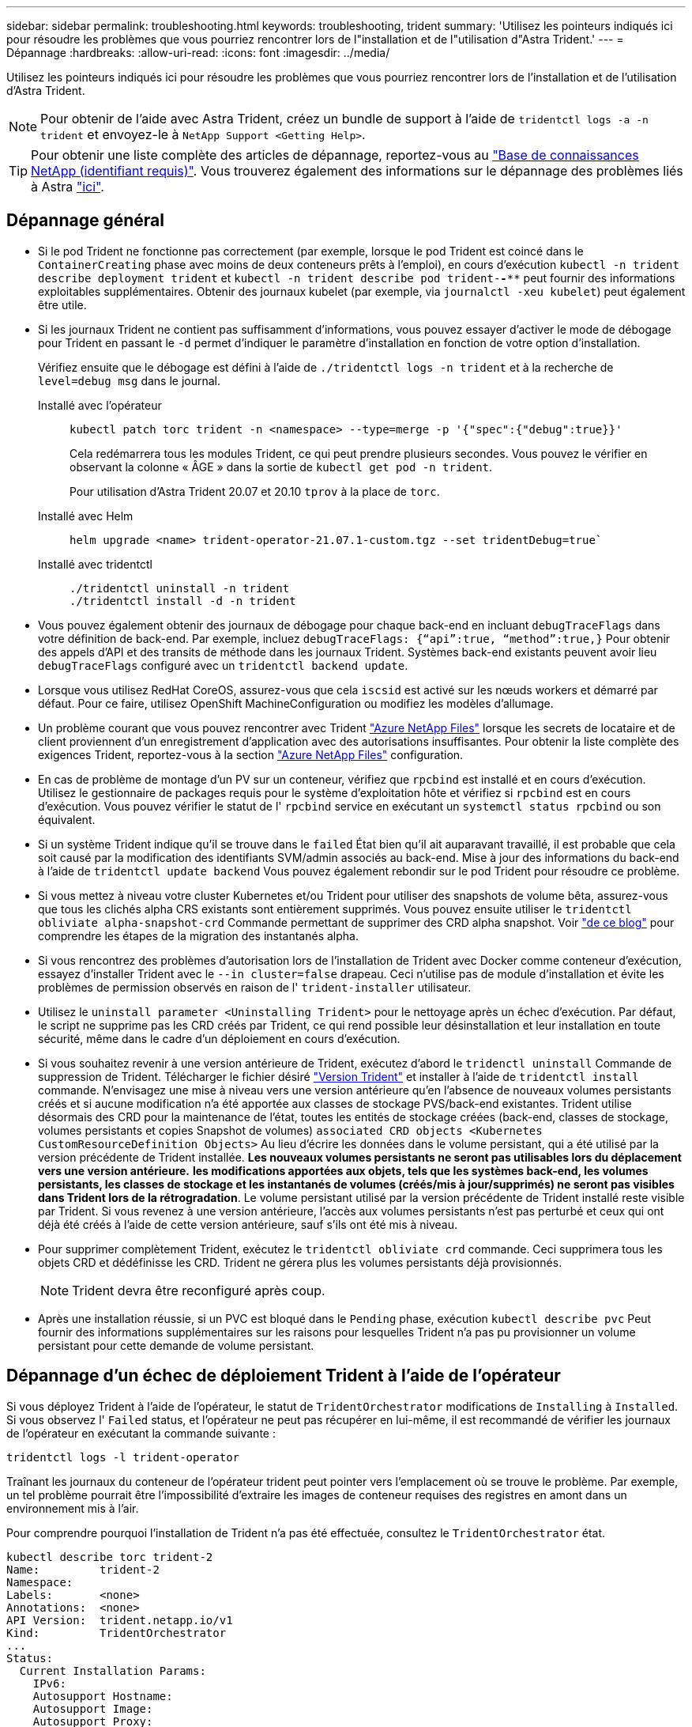 ---
sidebar: sidebar 
permalink: troubleshooting.html 
keywords: troubleshooting, trident 
summary: 'Utilisez les pointeurs indiqués ici pour résoudre les problèmes que vous pourriez rencontrer lors de l"installation et de l"utilisation d"Astra Trident.' 
---
= Dépannage
:hardbreaks:
:allow-uri-read: 
:icons: font
:imagesdir: ../media/


[role="lead"]
Utilisez les pointeurs indiqués ici pour résoudre les problèmes que vous pourriez rencontrer lors de l'installation et de l'utilisation d'Astra Trident.


NOTE: Pour obtenir de l'aide avec Astra Trident, créez un bundle de support à l'aide de `tridentctl logs -a -n trident` et envoyez-le à `NetApp Support <Getting Help>`.


TIP: Pour obtenir une liste complète des articles de dépannage, reportez-vous au https://kb.netapp.com/Advice_and_Troubleshooting/Cloud_Services/Trident_Kubernetes["Base de connaissances NetApp (identifiant requis)"^]. Vous trouverez également des informations sur le dépannage des problèmes liés à Astra https://kb.netapp.com/Advice_and_Troubleshooting/Cloud_Services/Astra["ici"^].



== Dépannage général

* Si le pod Trident ne fonctionne pas correctement (par exemple, lorsque le pod Trident est coincé dans le `ContainerCreating` phase avec moins de deux conteneurs prêts à l'emploi), en cours d'exécution `kubectl -n trident describe deployment trident` et `kubectl -n trident describe pod trident-********-****` peut fournir des informations exploitables supplémentaires. Obtenir des journaux kubelet (par exemple, via `journalctl -xeu kubelet`) peut également être utile.
* Si les journaux Trident ne contient pas suffisamment d'informations, vous pouvez essayer d'activer le mode de débogage pour Trident en passant le `-d` permet d'indiquer le paramètre d'installation en fonction de votre option d'installation.
+
Vérifiez ensuite que le débogage est défini à l'aide de `./tridentctl logs -n trident` et à la recherche de `level=debug msg` dans le journal.

+
Installé avec l'opérateur::
+
--
[listing]
----
kubectl patch torc trident -n <namespace> --type=merge -p '{"spec":{"debug":true}}'
----
Cela redémarrera tous les modules Trident, ce qui peut prendre plusieurs secondes. Vous pouvez le vérifier en observant la colonne « ÂGE » dans la sortie de `kubectl get pod -n trident`.

Pour utilisation d'Astra Trident 20.07 et 20.10 `tprov` à la place de `torc`.

--
Installé avec Helm::
+
--
[listing]
----
helm upgrade <name> trident-operator-21.07.1-custom.tgz --set tridentDebug=true`
----
--
Installé avec tridentctl::
+
--
[listing]
----
./tridentctl uninstall -n trident
./tridentctl install -d -n trident
----
--


* Vous pouvez également obtenir des journaux de débogage pour chaque back-end en incluant `debugTraceFlags` dans votre définition de back-end. Par exemple, incluez `debugTraceFlags: {“api”:true, “method”:true,}` Pour obtenir des appels d'API et des transits de méthode dans les journaux Trident. Systèmes back-end existants peuvent avoir lieu `debugTraceFlags` configuré avec un `tridentctl backend update`.
* Lorsque vous utilisez RedHat CoreOS, assurez-vous que cela `iscsid` est activé sur les nœuds workers et démarré par défaut. Pour ce faire, utilisez OpenShift MachineConfiguration ou modifiez les modèles d'allumage.
* Un problème courant que vous pouvez rencontrer avec Trident https://azure.microsoft.com/en-us/services/netapp/["Azure NetApp Files"] lorsque les secrets de locataire et de client proviennent d'un enregistrement d'application avec des autorisations insuffisantes. Pour obtenir la liste complète des exigences Trident, reportez-vous à la section link:../trident-backend/anf.html["Azure NetApp Files"] configuration.
* En cas de problème de montage d'un PV sur un conteneur, vérifiez que `rpcbind` est installé et en cours d'exécution. Utilisez le gestionnaire de packages requis pour le système d'exploitation hôte et vérifiez si `rpcbind` est en cours d'exécution. Vous pouvez vérifier le statut de l' `rpcbind` service en exécutant un `systemctl status rpcbind` ou son équivalent.
* Si un système Trident indique qu'il se trouve dans le `failed` État bien qu'il ait auparavant travaillé, il est probable que cela soit causé par la modification des identifiants SVM/admin associés au back-end. Mise à jour des informations du back-end à l'aide de `tridentctl update backend` Vous pouvez également rebondir sur le pod Trident pour résoudre ce problème.
* Si vous mettez à niveau votre cluster Kubernetes et/ou Trident pour utiliser des snapshots de volume bêta, assurez-vous que tous les clichés alpha CRS existants sont entièrement supprimés. Vous pouvez ensuite utiliser le `tridentctl obliviate alpha-snapshot-crd` Commande permettant de supprimer des CRD alpha snapshot. Voir https://netapp.io/2020/01/30/alpha-to-beta-snapshots/["de ce blog"] pour comprendre les étapes de la migration des instantanés alpha.
* Si vous rencontrez des problèmes d'autorisation lors de l'installation de Trident avec Docker comme conteneur d'exécution, essayez d'installer Trident avec le `--in cluster=false` drapeau. Ceci n'utilise pas de module d'installation et évite les problèmes de permission observés en raison de l' `trident-installer` utilisateur.
* Utilisez le `uninstall parameter <Uninstalling Trident>` pour le nettoyage après un échec d'exécution. Par défaut, le script ne supprime pas les CRD créés par Trident, ce qui rend possible leur désinstallation et leur installation en toute sécurité, même dans le cadre d'un déploiement en cours d'exécution.
* Si vous souhaitez revenir à une version antérieure de Trident, exécutez d'abord le `tridenctl uninstall` Commande de suppression de Trident. Télécharger le fichier désiré https://github.com/NetApp/trident/releases["Version Trident"] et installer à l'aide de `tridentctl install` commande. N'envisagez une mise à niveau vers une version antérieure qu'en l'absence de nouveaux volumes persistants créés et si aucune modification n'a été apportée aux classes de stockage PVS/back-end existantes. Trident utilise désormais des CRD pour la maintenance de l'état, toutes les entités de stockage créées (back-end, classes de stockage, volumes persistants et copies Snapshot de volumes) `associated CRD objects <Kubernetes CustomResourceDefinition Objects>` Au lieu d'écrire les données dans le volume persistant, qui a été utilisé par la version précédente de Trident installée. *Les nouveaux volumes persistants ne seront pas utilisables lors du déplacement vers une version antérieure.* *les modifications apportées aux objets, tels que les systèmes back-end, les volumes persistants, les classes de stockage et les instantanés de volumes (créés/mis à jour/supprimés) ne seront pas visibles dans Trident lors de la rétrogradation*. Le volume persistant utilisé par la version précédente de Trident installé reste visible par Trident. Si vous revenez à une version antérieure, l'accès aux volumes persistants n'est pas perturbé et ceux qui ont déjà été créés à l'aide de cette version antérieure, sauf s'ils ont été mis à niveau.
* Pour supprimer complètement Trident, exécutez le `tridentctl obliviate crd` commande. Ceci supprimera tous les objets CRD et dédéfinisse les CRD. Trident ne gérera plus les volumes persistants déjà provisionnés.
+

NOTE: Trident devra être reconfiguré après coup.

* Après une installation réussie, si un PVC est bloqué dans le `Pending` phase, exécution `kubectl describe pvc` Peut fournir des informations supplémentaires sur les raisons pour lesquelles Trident n'a pas pu provisionner un volume persistant pour cette demande de volume persistant.




== Dépannage d'un échec de déploiement Trident à l'aide de l'opérateur

Si vous déployez Trident à l'aide de l'opérateur, le statut de `TridentOrchestrator` modifications de `Installing` à `Installed`. Si vous observez l' `Failed` status, et l'opérateur ne peut pas récupérer en lui-même, il est recommandé de vérifier les journaux de l'opérateur en exécutant la commande suivante :

[listing]
----
tridentctl logs -l trident-operator
----
Traînant les journaux du conteneur de l'opérateur trident peut pointer vers l'emplacement où se trouve le problème. Par exemple, un tel problème pourrait être l'impossibilité d'extraire les images de conteneur requises des registres en amont dans un environnement mis à l'air.

Pour comprendre pourquoi l'installation de Trident n'a pas été effectuée, consultez le `TridentOrchestrator` état.

[listing]
----
kubectl describe torc trident-2
Name:         trident-2
Namespace:
Labels:       <none>
Annotations:  <none>
API Version:  trident.netapp.io/v1
Kind:         TridentOrchestrator
...
Status:
  Current Installation Params:
    IPv6:
    Autosupport Hostname:
    Autosupport Image:
    Autosupport Proxy:
    Autosupport Serial Number:
    Debug:
    Image Pull Secrets:         <nil>
    Image Registry:
    k8sTimeout:
    Kubelet Dir:
    Log Format:
    Silence Autosupport:
    Trident Image:
  Message:                      Trident is bound to another CR 'trident'
  Namespace:                    trident-2
  Status:                       Error
  Version:
Events:
  Type     Reason  Age                From                        Message
  ----     ------  ----               ----                        -------
  Warning  Error   16s (x2 over 16s)  trident-operator.netapp.io  Trident is bound to another CR 'trident'
----
Cette erreur indique qu'il existe déjà un `TridentOrchestrator`Utilisé pour installer Trident. Étant donné que chaque cluster Kubernetes ne peut avoir qu'une seule instance de Trident, l'opérateur s'assure qu'une seule instance active existe à un instant donné `TridentOrchestrator` qu'il peut créer.

De plus, l'observation de l'état des pods Trident peut souvent indiquer si quelque chose n'est pas approprié.

[listing]
----
kubectl get pods -n trident

NAME                                READY   STATUS             RESTARTS   AGE
trident-csi-4p5kq                   1/2     ImagePullBackOff   0          5m18s
trident-csi-6f45bfd8b6-vfrkw        4/5     ImagePullBackOff   0          5m19s
trident-csi-9q5xc                   1/2     ImagePullBackOff   0          5m18s
trident-csi-9v95z                   1/2     ImagePullBackOff   0          5m18s
trident-operator-766f7b8658-ldzsv   1/1     Running            0          8m17s
----
Vous pouvez clairement voir que les modules ne peuvent pas être initialisés complètement parce qu'une ou plusieurs images de conteneur n'ont pas été extraites.

Pour résoudre le problème, vous devez modifier le `TridentOrchestrator` CR. Vous pouvez également supprimer `TridentOrchestrator`, et en créer un nouveau avec la définition modifiée et précise.



== Dépannage d'un déploiement Trident non réussi avec tridentctl

Pour vous aider à déterminer ce qui s'est mal passé, vous pouvez exécuter à nouveau le programme d'installation à l'aide du ``-d`` argument, qui active le mode débogage et vous aide à comprendre le problème :

[listing]
----
./tridentctl install -n trident -d
----
Après avoir résolu le problème, vous pouvez nettoyer l'installation comme suit, puis exécuter le `tridentctl install` commande à nouveau :

[listing]
----
./tridentctl uninstall -n trident
INFO Deleted Trident deployment.
INFO Deleted cluster role binding.
INFO Deleted cluster role.
INFO Deleted service account.
INFO Removed Trident user from security context constraint.
INFO Trident uninstallation succeeded.
----